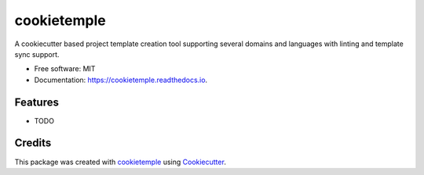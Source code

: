 ============
cookietemple
============

.. image:: https://github.com/cookiejar/cookietemple/workflows/Build%20cookietemple%20Package/badge.svg
        :target: https://github.com/cookiejar/cookietemple/workflows/Build%20cookietemple%20Package/badge.svg
        :alt: Github Workflow Build cookietemple Status

.. image:: https://github.com/cookiejar/cookietemple/workflows/Run%20cookietemple%20Tox%20Test%20Suite/badge.svg
        :target: https://github.com/cookiejar/cookietemple/workflows/Run%20cookietemple%20Tox%20Test%20Suite/badge.svg
        :alt: Github Workflow Tests Status

.. image:: https://img.shields.io/pypi/v/cookietemple.svg
        :target: https://pypi.python.org/pypi/cookietemple
        :alt: PyPI Status


.. image:: https://readthedocs.org/projects/cookietemple/badge/?version=latest
        :target: https://cookietemple.readthedocs.io/en/latest/?badge=latest
        :alt: Documentation Status

.. image:: https://flat.badgen.net/dependabot/thepracticaldev/dev.to?icon=dependabot
        :target: https://flat.badgen.net/dependabot/thepracticaldev/dev.to?icon=dependabot
        :alt: Dependabot Enabled


A cookiecutter based project template creation tool supporting several domains and languages with linting and template sync support.


* Free software: MIT
* Documentation: https://cookietemple.readthedocs.io.


Features
--------

* TODO

Credits
-------

This package was created with cookietemple_ using Cookiecutter_.

.. _cookietemple: https://cookietemple.com
.. _Cookiecutter: https://github.com/audreyr/cookiecutter
